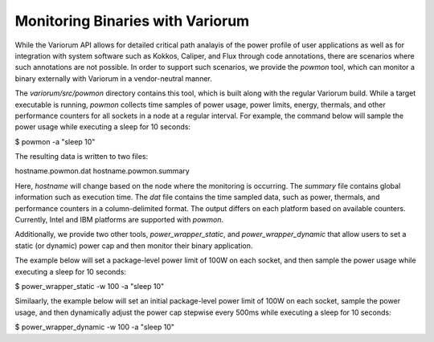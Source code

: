 .. # Copyright 2021 Lawrence Livermore National Security, LLC and other
   # Variorum Project Developers. See the top-level LICENSE file for details.
   #
   # SPDX-License-Identifier: MIT

##################################
 Monitoring Binaries with Variorum
##################################

While the Variorum API allows for detailed critical path analayis of the power 
profile of user applications as well as for integration with system software 
such as Kokkos, Caliper, and Flux through code annotations, there are scenarios 
where such annotations are not possible. In order to support such scenarios, we
provide the `powmon` tool, which can monitor a binary externally with Variorum
in a vendor-neutral manner. 

The `variorum/src/powmon` directory contains this tool, which is built along with
the regular Variorum build. While a target executable is running, `powmon` collects
time samples of power usage, power limits, energy, thermals, and other 
performance counters for all sockets in a node at a regular interval. For example,
the command below will sample the power usage while executing a sleep for 10 seconds:

.. code:: bash

$ powmon -a "sleep 10"  

The resulting data is written to two files:

.. code:: bash

hostname.powmon.dat
hostname.powmon.summary

Here, `hostname` will change based on the node where the monitoring is occurring. 
The `summary` file contains global information such as execution time. 
The `dat` file contains the time sampled data, such as power, thermals, and 
performance counters in a column-delimited format. The output differs on each
platform based on available counters. Currently, Intel and IBM platforms are
supported with `powmon`. 

Additionally, we provide two other tools, `power_wrapper_static`, and `power_wrapper_dynamic`
that allow users to set a static (or dynamic) power cap and then monitor their
binary application.

The example below will set a package-level power limit of 100W on each socket, 
and then sample the power usage while executing a sleep for 10 seconds:

.. code:: bash                                                                  

$ power_wrapper_static -w 100 -a "sleep 10"

Similaarly, the example below will set an initial package-level power limit of 
100W on each socket, sample the power usage, and then dynamically adjust the 
power cap stepwise every 500ms while executing a sleep for 10 seconds: 

.. code:: bash                                                                  

$ power_wrapper_dynamic -w 100 -a "sleep 10"
